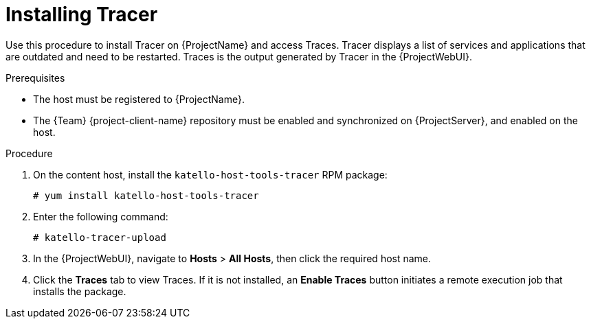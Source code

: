 [id="Installing_Tracer_{context}"]
= Installing Tracer

Use this procedure to install Tracer on {ProjectName} and access Traces.
Tracer displays a list of services and applications that are outdated and need to be restarted.
Traces is the output generated by Tracer in the {ProjectWebUI}.

.Prerequisites
* The host must be registered to {ProjectName}.
* The {Team} {project-client-name} repository must be enabled and synchronized on {ProjectServer}, and enabled on the host.

.Procedure
. On the content host, install the `katello-host-tools-tracer` RPM package:
+
----
# yum install katello-host-tools-tracer
----
. Enter the following command:
+
----
# katello-tracer-upload
----
. In the {ProjectWebUI}, navigate to *Hosts* > *All Hosts*, then click the required host name.
. Click the *Traces* tab to view Traces.
If it is not installed, an *Enable Traces* button initiates a remote execution job that installs the package.
